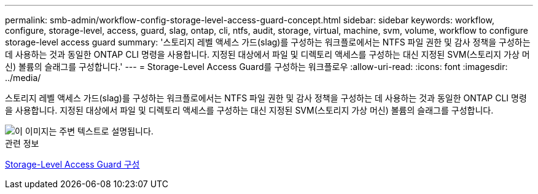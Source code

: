 ---
permalink: smb-admin/workflow-config-storage-level-access-guard-concept.html 
sidebar: sidebar 
keywords: workflow, configure, storage-level, access, guard, slag, ontap, cli, ntfs, audit, storage, virtual, machine, svm, volume, workflow to configure storage-level access guard 
summary: '스토리지 레벨 액세스 가드(slag)를 구성하는 워크플로에서는 NTFS 파일 권한 및 감사 정책을 구성하는 데 사용하는 것과 동일한 ONTAP CLI 명령을 사용합니다. 지정된 대상에서 파일 및 디렉토리 액세스를 구성하는 대신 지정된 SVM(스토리지 가상 머신) 볼륨의 슬래그를 구성합니다.' 
---
= Storage-Level Access Guard를 구성하는 워크플로우
:allow-uri-read: 
:icons: font
:imagesdir: ../media/


[role="lead"]
스토리지 레벨 액세스 가드(slag)를 구성하는 워크플로에서는 NTFS 파일 권한 및 감사 정책을 구성하는 데 사용하는 것과 동일한 ONTAP CLI 명령을 사용합니다. 지정된 대상에서 파일 및 디렉토리 액세스를 구성하는 대신 지정된 SVM(스토리지 가상 머신) 볼륨의 슬래그를 구성합니다.

image::../media/slag-workflow-2.gif[이 이미지는 주변 텍스트로 설명됩니다.]

.관련 정보
xref:configure-storage-level-access-guard-task.adoc[Storage-Level Access Guard 구성]
